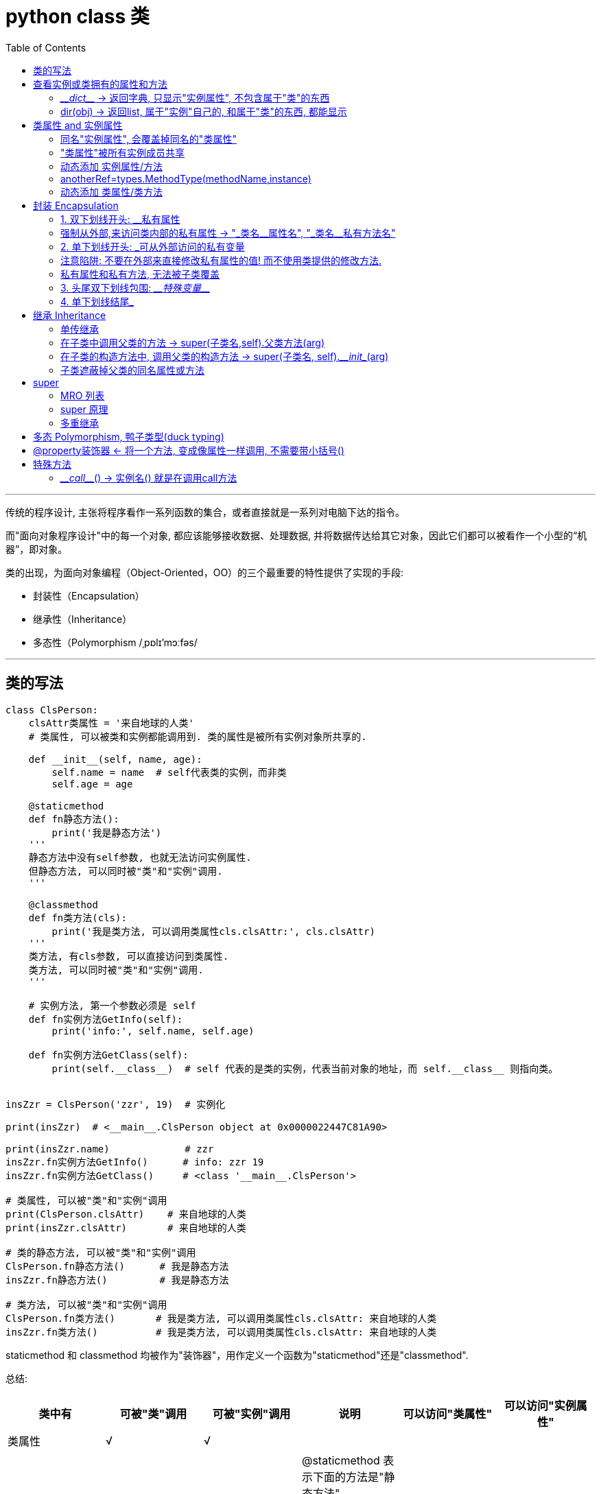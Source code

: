 
= python class 类
:toc:

---

传统的程序设计, 主张将程序看作一系列函数的集合，或者直接就是一系列对电脑下达的指令。

而"面向对象程序设计"中的每一个对象, 都应该能够接收数据、处理数据, 并将数据传达给其它对象，因此它们都可以被看作一个小型的“机器”，即对象。

类的出现，为面向对象编程（Object-Oriented，OO）的三个最重要的特性提供了实现的手段:

- 封装性（Encapsulation）
- 继承性（Inheritance）
- 多态性（Polymorphism /ˌpɒlɪ'mɔːfəs/

---

== 类的写法

[source, python]
....
class ClsPerson:
    clsAttr类属性 = '来自地球的人类'
    # 类属性, 可以被类和实例都能调用到. 类的属性是被所有实例对象所共享的.

    def __init__(self, name, age):
        self.name = name  # self代表类的实例，而非类
        self.age = age

    @staticmethod
    def fn静态方法():
        print('我是静态方法')
    '''
    静态方法中没有self参数, 也就无法访问实例属性.
    但静态方法, 可以同时被"类"和"实例"调用.
    '''

    @classmethod
    def fn类方法(cls):
        print('我是类方法, 可以调用类属性cls.clsAttr:', cls.clsAttr)
    '''
    类方法, 有cls参数, 可以直接访问到类属性.
    类方法, 可以同时被"类"和"实例"调用.
    '''

    # 实例方法, 第一个参数必须是 self
    def fn实例方法GetInfo(self):
        print('info:', self.name, self.age)

    def fn实例方法GetClass(self):
        print(self.__class__)  # self 代表的是类的实例，代表当前对象的地址，而 self.__class__ 则指向类。


insZzr = ClsPerson('zzr', 19)  # 实例化

print(insZzr)  # <__main__.ClsPerson object at 0x0000022447C81A90>

print(insZzr.name)             # zzr
insZzr.fn实例方法GetInfo()      # info: zzr 19
insZzr.fn实例方法GetClass()     # <class '__main__.ClsPerson'>

# 类属性, 可以被"类"和"实例"调用
print(ClsPerson.clsAttr)    # 来自地球的人类
print(insZzr.clsAttr)       # 来自地球的人类

# 类的静态方法, 可以被"类"和"实例"调用
ClsPerson.fn静态方法()      # 我是静态方法
insZzr.fn静态方法()         # 我是静态方法

# 类方法, 可以被"类"和"实例"调用
ClsPerson.fn类方法()       # 我是类方法, 可以调用类属性cls.clsAttr: 来自地球的人类
insZzr.fn类方法()          # 我是类方法, 可以调用类属性cls.clsAttr: 来自地球的人类
....

staticmethod 和 classmethod 均被作为"装饰器"，用作定义一个函数为"staticmethod"还是"classmethod".


总结:

|===
|类中有 |可被"类"调用|可被"实例"调用|说明|可以访问"类属性"|可以访问"实例属性"

|类属性
|√
|√
|
|
|

|静态方法 +
@staticmethod +
def 静态方法():
|√
|√
|@staticmethod 表示下面的方法是"静态方法". +
参数中没有self或cls. 因此无法访问实例属性. +
但你想访问类属性的话, 可以用 "类名.类属性" 来调用到.
|√ +
"类名.类属性"
|×

|类方法 +
@classmethod +
def 类方法(cls):
|√
|√
|@classmethod 表示下面的方法是"类方法". +
有cls参数, 因此可以访问类属性, 但不能访问实例属性.
|√
|×

|实例方法(instance methods) +
def fn实例方法(self):
|×
|√
|
|√ +
"类名.类属性"
|√

|===


---

== 查看实例或类拥有的属性和方法

==== \___dict___ -> 返回字典, 只显示"实例属性", 不包含属于"类"的东西

一个实例的\__dict__属性仅仅是那个实例的实例属性的集合，并不包含该实例的所有有效属性。所以如果想获取一个对象所有有效属性，应使用dir()。


**\__dict__只返回对象的"可写属性"（writable attributes）**，而dir()返回各种相关（relavent）属性，且对于不同类型对象，作用不同。

object.\___dict___
A dictionary or other mapping object used to store an object’s (writable) attributes.

[source, python]
....
class ClsPerson:
    clsAttr类属性 = ''

    def __init__(self, name, age):
        self.name = name
        self.age = age

    @staticmethod
    def fn静态方法():
        pass

    @classmethod
    def fn类方法(cls):
        pass

    def fn实例方法GetInfo(self):
        pass


insZzr = ClsPerson('zzr', 19)

print(insZzr.__dict__) #  {'name': 'zzr', 'age': 19}
# __dict__ 只显示属于实例自己的属性, 不包扩只属于类的类属性, 类方法, 和实例方法(python中, 实例方法是属于类的, 被所有实例共享)

print(insZzr.__dir__())
'''
['name', 'age', '__module__', 'clsAttr类属性', '__init__',
'fn静态方法', 'fn类方法', 'fn实例方法GetInfo', '__dict__',
'__weakref__', '__doc__', '__repr__', '__hash__', '__str__',
'__getattribute__', '__setattr__', '__delattr__', '__lt__',
'__le__', '__eq__', '__ne__', '__gt__', '__ge__', '__new__',
 '__reduce_ex__', '__reduce__', '__subclasshook__',
 '__init_subclass__', '__format__', '__sizeof__', '__dir__', '__class__']
'''
....


---

==== dir(obj) -> 返回list, 属于"实例"自己的, 和属于"类"的东西, 都能显示

dir()函数会自动寻找一个对象的所有属性(包括从父类中继承的属性)。包括\__dict__中的属性，即, \__dict__是dir()的子集.

|===
|能显示 |dir(ClsPerson) |dir(insZzr) |insZzr.\__dir__() #每边有两个下划线

|静态方法
|√
|√
|√

|类方法
|√
|√
|√

|类属性
|√
|√
|√

|实例方法
|√
|√
|√

|实例属性
|×
|√
|√
|===

---



== 类属性 and 实例属性

==== 同名"实例属性", 会覆盖掉同名的"类属性"


类属性，归class类所有, 但类的所有实例都可以访问到。

[source, python]
....
class P(object):
    country = 'china' # 类属性

p = P()
print(p.country) # china    .因为实例并没有country属性，所以会继续向上查找class的country属性

p.country = 'usa' # 创建一个同名的实例自己的属性, 由于实例属性优先级比类属性高，因此，它会屏蔽掉类的country属性
print(p.country) # usa
print(P.country) # china

del p.country # 当删除掉实例的这个属性后, 类属性就能显现出来.
print(p.country) # china
....

从上面的例子可以看出，在编写程序的时候，千万不要对"实例属性"和"类属性"使用相同的名字，因为**相同名称的"实例属性"将屏蔽掉"类属性".** 只有当你删除"实例属性"后，"类属性"才能显现出来, 被实例访问到。


**"类属性"是被所有实例所共享的. +
"实例属性"只属于实例对象本身.**

如果你新建了一个"实例属性", 但名字和"类属性"相同, 你只是在创建出了一个同名的"实例属性"而已. 换句话说, 原来的"类属性"不受影响, 只是被暂时"遮蔽"掉了. 即, 你无法再通过"实例.类属性"来调用它了, 只能通过"类名.类属性"来调用它.

[source, python]
....
class Cls(object):
    id = '我是类属性id'


ins = Cls() # 实例化
print(ins.id)  # 我是类属性id <--类属性被所有实例共享

ins.id = "实例属性id"  # 你不是在修改"类属性"的值, 而只是创建出了一个同名的"实例属性"而已!
print(ins.id)  # 实例属性id <-- 由于实例有了自己的同名"实例属性", 所以你就无法再通过实例来访问"类属性"了.

# 只能通过"类名.类属性"来访问.
print(Cls.id)  # 我是类属性id <--可以看到, "类属性"不受影响

del ins.id # 只有在你删除了这个同名的"实例属性"后, 我们才能再次用实例访问到"类属性". 如下
print(ins.id) # 我是类属性id
....

**所以, 从实例中来访问"类属性"须谨慎. 任何对"实例属性"的赋值, 都会创建一个"实例属性"（如果不存在的话）, 并且对其赋值。但如果"类属性"中存在同名属性的话，副作用就会产生 ——即实例的同名"实例属性",会覆盖了 类中的同名"类属性". **只能通过类名来访问"类属性"了.

又例:
[source, python]
....
class 类(object):
    a = 99

实例 = 类()
实例.a += 1   # 从实例中更改"类属性"的值,依然会新建出一个同名的"实例属性"
print(实例.a)   # 100   这个100是属于"实例属性"的
print(类.a)   # 99  "类属性"不受影响
....

即:
[source, python]
....
实例.a = 类.a + 1
....

不过, 如果"类属性"是可变数据的话, 就可能会是一个陷阱: 实例就能真的改变"类属性"的值了.

[source, python]
....
class Cls(object):
    list=[1,2] # 类属性是个"可变数据类型"


ins = Cls()
ins.list.append(3) # 实例就能直接修改"类属性"的值, 而不是创建出自己的"实例属性list"

print(Cls.list) # [1, 2, 3] <--类属性被修改了!
....

**可见, 使用 '实例属性' 来修改 '类属性' 是很危险的. 修改 '类属性' 最好使用类名, 而不是实例名.**



---

==== "类属性"被所有实例成员共享

类属性的修改, 会影响到所有的实例.

[source, python]
....
class Cls(object):
    a = 99


ins1 = Cls()
print(ins1.a) # 99

Cls.a = 100 # 修改"类属性"的值

print(ins1.a) # 100 <--可见实例中, 会同步更新到最新的"类属性"值.
....

---

==== 动态添加 实例属性/方法

python允许"实例的属性", 先"诞生"实例, 后给实例"添加"新属性. +
但是注意: **后天添加的实例属性和实例方法, 只存在于"该实例对象"自己身上, 而不存在于"类"身上.**

[source, python]
....
class ClsP(object):  # 这个类中啥都没有
    def __init__(self):
        pass


ins = ClsP()  # 先生孩子, 创建出实例对象
ins.name = 'zzr'  # 再给实例添加"实例属性"


def fnGetName(self):  # 这个函数, 稍后会被添加到实例上, 作为实例方法.
    print(self.name)
ins.fnGetName = fnGetName  # 给实例添加上实例方法

ins.fnGetName(ins)  # 调用实例方法, 传入参数self,  self就是ins实例对象自己.

print(ins.__dir__())  # ['name', 'fnGetName', ...] <--被添加到了实例对象自己身上.
print(dir(ClsP)) # 但是类中, 却并不存在后天添加的 name 和 fnGetName 属性.
....

事实上, python提供了一个types模块的MethodType()方法, 能帮我们动态绑定实例属性或方法.

==== anotherRef=types.MethodType(methodName,instance)

[source, python]
....
anotherRef=types.MethodType(methodName,instance)
....
其中第一个参数为一个方法名称， 第二个参数是一个实例对象，**表示将 method 绑定到instance对象上(作为"实例方法")，是的当method被调用的时候自动传入instance对象作为self参数。**

**方法的返回值是一个method对象anotherRef**，我们可以使用anotherRef引用调用方法，也就是anotherRef(). **当anotherRef方法执行的时候, 实际上就是在执行methodName对应的方法**，此时instance会作为methodName的默认参数传入到methodName中。

[source, python]
....
import types # 导入模块

class ClsP(object):
    def __init__(self):
        pass


ins = ClsP()
ins.name = 'zzr'

def fnGetName(self):
    print(self.name)

ins.fnGetName = types.MethodType(fnGetName,ins) # 将fnGetName函数绑定到实例ins上, 成为"实例方法"

ins.fnGetName() # zzr
....

再次提醒: 给一个实例绑定的方法，对另一个实例是不起作用的. 因为后天绑定到某对象身上的实例方法, 不存在于类中. 所以不被所有实例共享.

---

==== 动态添加 类属性/类方法

为了给所有实例都能绑定到后天添加的方法，可以把方法直接绑定到class类身上!

[source, python]
....
class ClsP(object):
    def __init__(self, name):
        self.name = name


def fnGetName(self): # self参数表明, 它是用作实例方法的
    print(self.name)


def fnSetAge(self, age):
    self.age = age  # 给实例动态添加一个age属性


ClsP.fnGetName = fnGetName  # 把方法绑定到类身上, 就能被所有实例共享了
ClsP.fnSetAge = fnSetAge

ins1 = ClsP('zzr')
ins2 = ClsP('wyy')
ins1.fnGetName()  # zzr
ins2.fnGetName()  # wyy
# 注意,动态绑定的属性或方法,python不会给出属性名的自动代码提示. 只能你自己记住新的属性名了.

print(dir(ClsP))['fnGetName', 'fnSetAge', ...]
....


---

== 封装 Encapsulation

==== 1. 双下划线开头: __私有属性

封装(Encapsulation) 即“私有化”，就是将类或者函数中的某些属性, 限制在某个区域之内，外部无法调用。

Python 中私有化的方法比较简单，就是在属性（包括方法、数据）名字前面, 加双下划线。

[source, python]
....
class Cls(object):
    def __init__(self):
        self.__money = 999  # 设为私有属性. 只能在内部访问, 外部无法访问.

    def fnGetMoney(self):
        print(self.__money)  # 开放一个接口, 用实例方法来访问私有属性


ins = Cls()
print(ins.__money)  # 报错 AttributeError: 'Cls' object has no attribute '__money'
ins.fnGetMoney()  # 999
....


---

==== 强制从外部,来访问类内部的私有属性 -> "_类名\__属性名", "_类名__私有方法名"

加上双下划线\__后, 其实是 Python把"__属性名", 改名成了**"_类名\__属性名"**, 所以而我们依然可以在外部通过"_类名__属性名"来访问到私有属性.



|===
|类型 |你起的名字 |python在背后的改名为

|私有属性
|__属性名
|_类名__属性名

|私有方法
|__方法名
|_类名__方法名

|===


[source, python]
....
class Cls(object):
    def __init__(self):
        self.__money = 999  # 设为私有属性


ins = Cls()
print(ins._Cls__money)  # 999 <-- 私有属性, 其实被python改名成了: _类名__属性名
....

但是强烈建议你不要这么干，因为不同版本的Python解释器可能会把__name改成不同的变量名。

同样, **私有方法, 也会被python自动改名成: "_类名__私有方法"**


[source, python]
....
class Cls(object):
    def __fn(self):
        print("我是私有方法")


ins = Cls()
ins._fn() # 私有方法不能直接从外部调用, 会报错: AttributeError: 'Cls' object has no attribute '_fn'

print(ins.__dir__()) # 可以看到, 私有方法被python改名成了 _Cls__fn

ins._Cls__fn() # 我是私有方法
....



---

==== 2. 单下划线开头: _可从外部访问的私有变量

以一个下划线开头的变量 "_属性名", 也是可以被从外部直接访问到的, 但请把它看作私有变量, 而不要直接从外部访问.

[source, python]
....
class Cls(object):
    def __init__(self):
        self._age = 17 # 单下划线开头, 是可从外部访问的私有属性.


ins = Cls()
print(ins._age) #17
....

---

==== 注意陷阱: 不要在外部来直接修改私有属性的值! 而不使用类提供的修改方法.

[source, python]
....
class Cls(object):
    def __init__(self):
        self.__money = 999 # 私有属性


ins = Cls()
ins.__money = 3000 # 陷阱操作!!
'''
你以为你在修改私有属性的值, 但其实由于python已经把这个私有属性改名成了"_Cls__money",
你本句的操作其实是新增了一个"__money"属性! 现在就有两个money属性了!
'''

print(ins.__dir__()) # ['_Cls__money', '__money', ...] <--可证!
....

---

==== 私有属性和私有方法, 无法被子类覆盖

python会自动对"私有属性"和"私有方法"改名字.这样做的意义为何? 答案就是继承——私有的属性和方法, 是无法被子类"遮蔽"掉的。

[source, python]
....
class ClsFather(object):
    def __init__(self):
        self.__attrPrivate = 100    # 私有属性
        self.attrNormal = 111       # 普通属性

    def __fnPrivate(self):
        print("我是ClsFather的私有方法")


class ClsSon(ClsFather):
    def __init__(self):
        super().__init__()
        self.__attrPrivate = 200    # 子类无法"遮蔽"掉父类的同名"私有属性"和"私有方法"
        self.attrNormal = 222       # 子类可以"遮蔽"掉父类的同名"普通属性"和"普通方法"

    def __fnPrivate(self):
        print("我是ClsSon的私有方法")


print(dir(insSon)) # 子类"遮蔽"了父类的同名"普通属性", 但无法遮蔽父类的"私有属性"和"私有方法".
# ['_ClsFather__attrPrivate', '_ClsFather__fnPrivate', '_ClsSon__attrPrivate', '_ClsSon__fnPrivate', 'attrNormal'...]
....

---

==== 3. 头尾双下划线包围: \___特殊变量___

|===
|类型 |写法 |特征

|私有属性
|双下划线开头. 如: __money
|不能直接从外部访问

|特殊变量
|前后都是双下划线. 如 \___money___
|可以从外部直接访问

|===

[source, python]
....
class Cls(object):
    def __init__(self):
        self.__money = 999 # 私有属性
        self.__age__ = 17 # 特殊变量(不属于私有变量)


ins = Cls()
print(ins.__age__) #17 <-- 特殊变量, 可以直接从外部访问到
....

---

==== 4. 单下划线结尾_

有时候你定义的一个变量, 和某个保留关键字冲突的话，这时候可以使用单下划线作为后缀 ( 比如 class_ )

---

== 继承 Inheritance

继承可以使得子类具有父类别的各种属性和方法.

如果子类重写了父类的方法，就使用子类的该方法，父类的被遮盖。**子类重写父类的方法，其实只是把相同的属性名, 绑定到了不同的函数对象上。可见 Python 是没有覆写（override）的概念的。**严格来讲，Python 并不支持「多态」。

---

==== 单传继承

[source, python]
....
class Cls_GrandFather(object):
    def fn_GrandFather(self):
        pass


class Cls_Father(Cls_GrandFather): # 父类继承爷爷类
    def fn_Father(self):
        pass


class Cls_Son(Cls_Father): # 子类继承父类
    def fn_Son(self):
        pass


insSon = Cls_Son() # 子类拥有了所有祖先类的方法和属性
print(insSon.__dir__())  # ['fn_Son', 'fn_Father', 'fn_GrandFather',...]
....

---


==== 在子类中调用父类的方法 -> super(子类名,self).父类方法(arg)

子类覆盖了父类的同名方法后, 那么如何再调用到父类的该方法呢？ **使用 super(子类名,self) 函数, 就能获取到子类的父类.**


Python3.x 和 Python2.x 的一个区别是: Python 3 可以使用直接使用 super().xxx 代替 super(Class, self).xxx


[source, python]
....
class ClsFather(object):
    def fnFather(self, content):
        print('父类收到内容:', content)


class ClsSon(ClsFather):  # 继承父类
    def fnSon(self, content): # 实例方法
        ClsFather.fnFather(self, content) # 子类中调用父类的方法. 注意: 这时self参数需要显式传递!


insSon = ClsSon()
insSon.fnSon('python')  # 父类收到内容: python
....

但是, 上面的写法还有一些缺陷，比如, 由于子类在调用父类方法时, 是硬绑定"父类类名"的, 会造成如果修改了父类名称，那么在子类中会涉及多处修改.

另外, Python是允许多继承的. 硬绑定类名, 会导致在多重继承时, 修改起来更麻烦.

为了解决这些问题，Python引入了super()机制. +
**在子类的实例方法中, 调用父类的实例方法, 要改成这样的写法:  super(子类类名,self).父类的实例方法(arg)**

[source, python]
....
class ClsFather(object):
    def fnFather(self, content):
        print('父类实例收到内容:', content)


class ClsSon(ClsFather):
    def fnSon(self, content):
        super(ClsSon,self).fnFather(content) # 注意要改成这句的写法! 同样是在子类的实例方法中, 调用父类的实例方法


insSon = ClsSon()
insSon.fnSon('python')  # 父类收到内容: python
....

---

==== 在子类的构造方法中, 调用父类的构造方法 -> super(子类名, self).\___init__(arg)

[source, python]
....
class ClsFather(object):
    def __init__(self, money):
        self.money = money


class ClsSon(ClsFather):
    def __init__(self, money, wife): # 子类"遮蔽"了父类的同名构造函数.
        super(ClsSon, self).__init__(money) # 子类调用父类的构造方法
        self.wife = wife


insSon = ClsSon(9999, 'wyy')
print(insSon.money, insSon.wife) # 9999 wyy
....

上例, 由于子类也有自己的 \___init___()构造方法, 就屏蔽了父类的同名构造方法. 所以, 为了调用父类的构造方法, 我们只能使用 super(子类类名, self).\___init___() 的方式才行.

---

==== 子类遮蔽掉父类的同名属性或方法

[source, python]
....
class Cls_Father(object):
    def __init__(self):
        self.attr = 'father attr'

    def fn(self):
        print('father fn')


class Cls_Son(Cls_Father):
    def __init__(self):
        self.attr = 'son attr'  # 子类属性, 遮蔽掉了父类的同名属性

    def fn(self):  # 子类方法, 遮蔽掉了父类的同名方法
        print('son fn')


insFather = Cls_Father()
insSon = Cls_Son()

print(insSon.attr)      # son attr
insSon.fn()             # son fn

print(insFather.attr)   # father attr <--父类的属性和方法仍然存在
insFather.fn()          # father fn
....

---

== super

==== MRO 列表

super 其实和父类没有实质性的关联。

比如以下的 多重继承: +
其中，Base 是父类，A, B 继承自 Base, C 继承自 A, B，它们的继承关系如下：

image:./img_python/多重继承.png[]

[source, python]
....
class Base(object):
    def __init__(self):
        print('--> Base')  # 进入Base
        print('Base --> ')  # 离开Base


class A(Base):
    def __init__(self):
        print('--> A')
        super(A, self).__init__()  # 调用A的父类的init方法
        print('A -->')


class B(Base):
    def __init__(self):
        print('--> B')
        super(B, self).__init__()  # 调用B的父类的init方法
        print('B -->')


class C(A, B):
    # 如果一个子类继承了两个父类，并且两个父类有同样的方法或者属性，
    # 那么在实例化子类后，调用那个方法或属性，是属于哪个父类的呢？——“广度优先”.
    def __init__(self):
        print('--> C')
        # C有两个父类, 这里使用super()后, 调用的会是C的哪个父类呢? 是父类A,还是父类B?
        super(C, self).__init__()
        print('C -->')


c = C()

# 打印
- -> C
- -> A
- -> B
- -> Base
Base - ->
B - ->
A - ->
C - ->
....

image:./img_python/多重继承2.png[]


如果你认为 super 代表『调用父类的方法』，那你很可能会疑惑为什么 enter A 的下一句不是 enter Base 而是 enter B。原因是，super 和父类没有实质性的关联，现在让我们搞清 super 是怎么运作的——MRO 列表。

MRO 列表

事实上，对于你定义的每一个类，Python 会计算出一个方法解析顺序**（Method Resolution Order, MRO）列表，它代表了类继承的顺序，**我们可以使用下面的方式, 获得某个类的 MRO 列表：

[source, python]
....
类名.__mro__
....

如:
[source, python]
....
# 接上例：
c = C()
print(C.__mro__)  # 得到一个tuple. 注意：__mro__属性,是类的, 而不是实例的. 实例对象没有__mro__属性!

# 打印:
( < class '__main__.C' > ,
< class '__main__.A' > ,
< class '__main__.B' > ,
< class '__main__.Base' > ,
< class 'object' > )

'''
为了实现继承，Python会在MRO列表上, 从左到右开始查找基类，
直到找到第一个匹配这个属性的类为止。
'''

....

那这个 MRO 列表的顺序是怎么定的呢，它是通过一个 C3 线性化算法来实现的. 总的来说，一个类的 MRO 列表, 就是合并所有父类的 MRO 列表，并遵循以下三条原则：

- 子类永远在父类前面.
- 如果有多个父类，会根据它们在列表中的顺序被检查.
- 如果对下一个类存在两个合法的选择，选择第一个父类.

当你使用 super() 函数时，Python会在MRO列表上, 继续搜索下一个类。 只要每个重定义的方法统一使用 super() , 并只调用它一次， 那么控制流最终会遍历完整个MRO列表，每个方法也只会被调用一次。



---

==== super 原理

super 的工作原理如下：

[source, python]
....
def super(cls, inst):  # cls 代表类，inst 代表实例
    # __class__ 用来获取 类型，即实例对应的类名是什么。
    # inst.__class__就获得了这个实例的类名，mro()是类方法
    mro = inst.__class__.mro()
    return mro[mro.index(cls) + 1]  # mro是个list, 后面用中括号,来以index取列表中的元素值.
....

上面的代码做了两件事：

1. 获取 inst 的 MRO 列表.
2. 查找 cls 在当前 MRO 列表中的 index, 并返回它的下一个类，即 mro[index + 1]

当你使用 super(cls, inst) 时，Python 会在 inst 的 MRO 列表上搜索 cls 的下一个类。

现在，让我们回到前面的例子。

[source, python]
....
class C(A, B):
    def __init__(self):
        print('--> C')
        super(C, self).__init__()
        '''打印:
        [<class '__main__.C'>,
         <class '__main__.A'>,
         <class '__main__.B'>,
         <class '__main__.Base'>,
         <class 'object'>]
        '''
        print(self.__class__.mro())


print('C -->')
....

可以看到，C 的下一个类是 A，于是，跳到了 A 的 \___init___，这时会打印出 enter A，并执行下面一行代码：

[source, python]
....
super(A, self).__init__() # super(cls, inst) 获得的是 cls 在 inst 的 MRO 列表中的下一个类。
....

注意，这里的 self 也是当前 C 的实例，MRO 列表跟上面是一样的，搜索 A 在 MRO 中的下一个类，发现是 B，于是，跳到了 B 的 \___init__，这时会打印出 enter B，而不是 enter Base。

image:./img_python/多重继承2.png[]


整个过程还是比较清晰的，关键是要理解 super 的工作方式，而不是想当然地认为 super 调用了父类的方法。


---

==== 多重继承

[source, python]
....
class A(object):
    def fn1(self):
        print('执行A类的方法')


class B(object):
    def fn1(self):
        print('执行B类的方法')


class C(A, B):  # 多重继承
    pass


print(C.__mro__)
'''
(<class '__main__.C'>,
<class '__main__.A'>,
<class '__main__.B'>,
<class 'object'>)
'''

c = C()
c.fn1()  # 执行A类的方法
# 虽然C同时继承自A和B,但却打印出了A的方法, 而没有打印出B的方法. 请查看C类的MRO列表.
....

对比一下, 如果我们在上面例子的A类中, 加上"super().fn1() "这句后, 最后的打印结果就不同了:

[source, python]
....
class A(object):
    def fn1(self):
        print('执行A类的方法')
        super().fn1() # 加上这句后, 最后的打印结果就不同了


class B(object):
    def fn1(self):
        print('执行B类的方法')


class C(A, B):  # 多重继承
    pass


print(C.__mro__)
'''
(<class '__main__.C'>,
<class '__main__.A'>,
<class '__main__.B'>,
<class 'object'>)
'''

c = C()
c.fn1()  # 执行A类的方法, 执行B类的方法 <--打印结果和上例不同!
'''
原因是:
从C类的继承链中, 可以看到, A为子类, B为父类;
A类中调用了它父类的fn1()方法, A的父类就是B啊, 所以就去执行了B类中的fn1()方法!
'''
....


---


== 多态 Polymorphism, 鸭子类型(duck typing)

一个对象只要“看起来像鸭子，走起路来像鸭子”，那它就可以被看做是鸭子。而不需要知道这个对象到底是属于哪个class类的.

换句话说, 我们关注的不是对象的类型本身, 而是该对象身上具有的方法. 一个对象的特征不是由父类决定，而是由对象的方法决定的。

在java等静态语言中, 对象的特性取决于其父类。而python这样的动态语言则不一样，比如迭代器，任何实现了 __iter__ 和 __next__方法的对象都可称之为迭代器，但对象本身是什么类型不受限制，可以自定义为任何类.

[source, python]
....
def fn_对象有run方法即可传进来(ins): # 本函数不管参数是什么类型的, 只要参数有fnRun方法, 就能传进来做处理.
    ins.fnRun()


class Cls人(object):
    def fnRun(self):
        print('人在跑')


class Cls钟表(object):
    def fnRun(self):
        print('光阴似箭...')


fn_对象有run方法即可传进来(Cls人())  # 人在跑
fn_对象有run方法即可传进来(Cls钟表())  # 光阴似箭...
....

没有谁规定"fn_对象有run方法即可传进来()"函数接收的参数必须是属于什么类型的。该函数只规定，它接收一个参数，只要该参数存在fnRun()方法, 就能调用它。如果没有，python就报错，这就是python的运行方式。 ---- 这就是动态语言的“鸭子类型”，它并不要求严格的继承体系，一个对象只要“看起来像鸭子，走起路来像鸭子”，那它就可以被看做是鸭子, 来处理。


**Python的“file-like object“就是一种鸭子类型。对真正的文件对象，它有一个read()方法，返回其内容。但是，许多对象，只要有read()方法，就都被视为“file-like object“。许多函数接收的参数就是“file-like object“，你不一定要传入真正的文件对象，完全可以传入任何实现了read()方法的对象。**

所以, 动态语言的鸭子类型特点, 决定了继承不像静态语言那样是必须的。


在程序设计中，鸭子类型（英语：duck typing）是动态类型的一种风格。在这种风格中，**一个对象有效的语义，不是由继承自特定的类或实现特定的接口，而是由当前方法和属性的集合决定。**

在不使用鸭子类型的语言中，我们可以编写一个函数，它接受一个类型为鸭的对象，并调用它的走和叫方法。而在使用鸭子类型的语言中，这样的一个函数可以接受一个任意类型的对象，并调用它的走和叫方法。**任何拥有这样的正确的走和叫方法的对象(无论其类型如何), 都可被函数接受.**




---

== @property装饰器 <- 将一个方法, 变成像属性一样调用, 不需要带小括号()

[source, python]
....
class Cls(object):
    def __init__(self):
        self.__money = 999  # 设为私有属性

    @property # 将方法变成像属性那样调用, 即调用时不需要带小括号()了
    def fnGetMoney(self):
        return self.__money  # 开放一个接口, 用实例方法来访问私有属性


ins = Cls()
print(ins.fnGetMoney)  # 999
....


---

== 特殊方法

==== \___call___() -> 实例名() 就是在调用call方法

只要类中带有 \___call___() 方法, 这个类的实例, 就能像函数一样来调用它. 事实上, 函数对象被调用时, 正是调用的\___call___()。

[source, python]
....
class clsP(object):
    def __init__(self, name):
        self.name = name

    def __call__(self, *args, **kwargs):
        print('我是:{}'.format(self.name))

    '''
    如果在创建class的时候写了__call__()方法，
    那么该class在实例化出实例后， 执行"实例名()"语句, 就是在调用__call__()方法。
    '''


p = clsP('周芷若')
p()  # 我是:周芷若.
....

---

